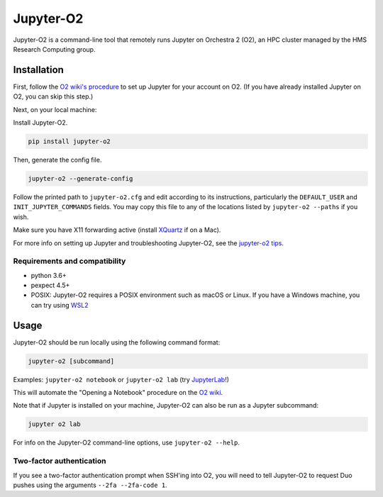 ===========
Jupyter-O2
===========

|PyPI version| |PyPI pyversions| |PyPI license|

.. |PyPI version| image:: https://img.shields.io/pypi/v/jupyter-o2.svg
   :target: https://pypi.python.org/pypi/jupyter-o2/

.. |PyPI pyversions| image:: https://img.shields.io/pypi/pyversions/jupyter-o2.svg
   :target: https://pypi.python.org/pypi/jupyter-o2/

.. |PyPI license| image:: https://img.shields.io/pypi/l/jupyter-o2.svg
   :target: https://pypi.python.org/pypi/jupyter-o2/

Jupyter-O2 is a command-line tool that remotely runs Jupyter on
Orchestra 2 (O2), an HPC cluster managed by the HMS Research Computing group.

Installation
============
First, follow the `O2 wiki's procedure <https://wiki.rc.hms.harvard.edu/display/O2/Jupyter+on+O2>`_
to set up Jupyter for your account on O2.
(If you have already installed Jupyter on O2, you can skip this step.)

Next, on your local machine:

Install Jupyter-O2.

.. code-block:: bash

    pip install jupyter-o2

Then, generate the config file.

.. code-block:: bash

    jupyter-o2 --generate-config

Follow the printed path to ``jupyter-o2.cfg`` and edit according to its instructions, particularly the
``DEFAULT_USER`` and ``INIT_JUPYTER_COMMANDS`` fields.
You may copy this file to any of the locations listed by ``jupyter-o2 --paths`` if you wish.

Make sure you have X11 forwarding active (install `XQuartz <https://www.xquartz.org/>`_ if on a Mac).

For more info on setting up Jupyter and troubleshooting Jupyter-O2, see the `jupyter-o2 tips`_.

.. _jupyter-o2 tips: https://github.com/aaronkollasch/jupyter-o2/blob/master/jupyter_o2_tips.rst

Requirements and compatibility
------------------------------
* python 3.6+
* pexpect 4.5+
* POSIX: Jupyter-O2 requires a POSIX environment such as macOS or Linux.
  If you have a Windows machine, you can try using `WSL2`_

.. _WSL2: https://github.com/aaronkollasch/jupyter-o2/blob/master/jupyter_o2_tips.rst#run-on-windows-using-wsl2

Usage
=====
Jupyter-O2 should be run locally using the following command format:

.. code-block:: bash

    jupyter-o2 [subcommand]

Examples: ``jupyter-o2 notebook`` or ``jupyter-o2 lab``
(try `JupyterLab <https://github.com/jupyterlab/jupyterlab>`__!)

This will automate the "Opening a Notebook" procedure
on the `O2 wiki <https://wiki.rc.hms.harvard.edu/display/O2/Jupyter+on+O2>`_.

Note that if Jupyter is installed on your machine, Jupyter-O2 can also be run as a Jupyter subcommand:

.. code-block:: bash

    jupyter o2 lab

For info on the Jupyter-O2 command-line options, use ``jupyter-o2 --help``.

Two-factor authentication
-------------------------
If you see a two-factor authentication prompt when SSH'ing into O2, you will need to tell Jupyter-O2
to request Duo pushes using the arguments ``--2fa --2fa-code 1``.
